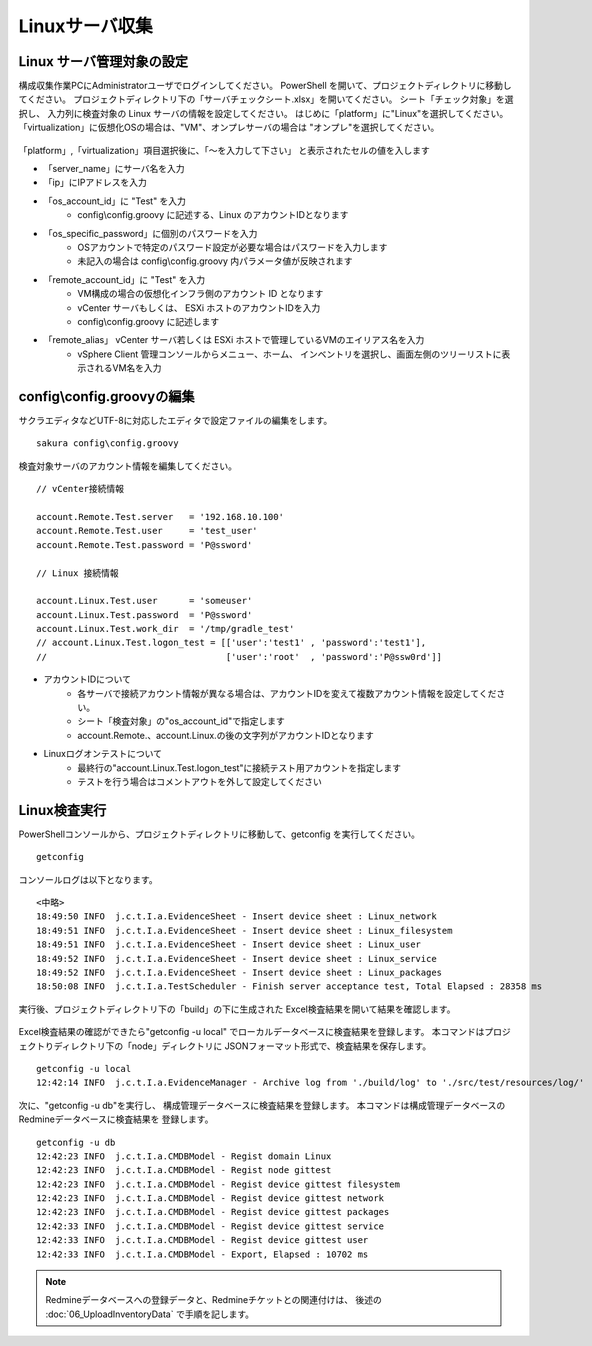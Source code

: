 Linuxサーバ収集
---------------

Linux サーバ管理対象の設定
^^^^^^^^^^^^^^^^^^^^^^^^^^

構成収集作業PCにAdministratorユーザでログインしてください。
PowerShell を開いて、プロジェクトディレクトリに移動してください。
プロジェクトディレクトリ下の「サーバチェックシート.xlsx」を開いてください。
シート「チェック対象」を選択し、
入力列に検査対象の Linux サーバの情報を設定してください。
はじめに「platform」に"Linux"を選択してください。
「virtualization」に仮想化OSの場合は、"VM"、オンプレサーバの場合は
"オンプレ"を選択してください。

   .. figure:: image/02_registTargetServer.png
      :align: center
      :alt: New Project
      :width: 640px

「platform」,「virtualization」項目選択後に、「～を入力して下さい」
と表示されたセルの値を入します

* 「server_name」にサーバ名を入力
* 「ip」にIPアドレスを入力
* 「os_account_id」に "Test" を入力
   * config\\config.groovy に記述する、Linux のアカウントIDとなります
* 「os_specific_password」に個別のパスワードを入力
   * OSアカウントで特定のパスワード設定が必要な場合はパスワードを入力します
   * 未記入の場合は config\\config.groovy 内パラメータ値が反映されます
* 「remote_account_id」に "Test" を入力
   * VM構成の場合の仮想化インフラ側のアカウント ID となります
   * vCenter サーバもしくは、 ESXi ホストのアカウントIDを入力
   * config\\config.groovy に記述します
* 「remote_alias」 vCenter サーバ若しくは ESXi ホストで管理しているVMのエイリアス名を入力
   * vSphere Client 管理コンソールからメニュー、ホーム、
     インベントリを選択し、画面左側のツリーリストに表示されるVM名を入力

config\\config.groovyの編集
^^^^^^^^^^^^^^^^^^^^^^^^^^^

サクラエディタなどUTF-8に対応したエディタで設定ファイルの編集をします。

::

   sakura config\config.groovy

検査対象サーバのアカウント情報を編集してください。

::

   // vCenter接続情報

   account.Remote.Test.server   = '192.168.10.100'
   account.Remote.Test.user     = 'test_user'
   account.Remote.Test.password = 'P@ssword'

   // Linux 接続情報

   account.Linux.Test.user      = 'someuser'
   account.Linux.Test.password  = 'P@ssword'
   account.Linux.Test.work_dir  = '/tmp/gradle_test'
   // account.Linux.Test.logon_test = [['user':'test1' , 'password':'test1'],
   //                                  ['user':'root'  , 'password':'P@ssw0rd']]

* アカウントIDについて
   * 各サーバで接続アカウント情報が異なる場合は、アカウントIDを変えて複数アカウント情報を設定してください。
   * シート「検査対象」の"os_account_id"で指定します
   * account.Remote.、account.Linux.の後の文字列がアカウントIDとなります
* Linuxログオンテストについて
   * 最終行の"account.Linux.Test.logon_test"に接続テスト用アカウントを指定します
   * テストを行う場合はコメントアウトを外して設定してください

Linux検査実行
^^^^^^^^^^^^^

PowerShellコンソールから、プロジェクトディレクトリに移動して、getconfig を実行してください。

::

   getconfig

コンソールログは以下となります。

::

   <中略>
   18:49:50 INFO  j.c.t.I.a.EvidenceSheet - Insert device sheet : Linux_network
   18:49:51 INFO  j.c.t.I.a.EvidenceSheet - Insert device sheet : Linux_filesystem
   18:49:51 INFO  j.c.t.I.a.EvidenceSheet - Insert device sheet : Linux_user
   18:49:52 INFO  j.c.t.I.a.EvidenceSheet - Insert device sheet : Linux_service
   18:49:52 INFO  j.c.t.I.a.EvidenceSheet - Insert device sheet : Linux_packages
   18:50:08 INFO  j.c.t.I.a.TestScheduler - Finish server acceptance test, Total Elapsed : 28358 ms

実行後、プロジェクトディレクトリ下の「build」の下に生成された
Excel検査結果を開いて結果を確認します。

   .. figure:: image/04_verifyTestResult.png
      :align: center
      :alt: New Project
      :width: 720px

Excel検査結果の確認ができたら"getconfig -u local"
でローカルデータベースに検査結果を登録します。
本コマンドはプロジェクトりディレクトリ下の「node」ディレクトリに
JSONフォーマット形式で、検査結果を保存します。

::

   getconfig -u local
   12:42:14 INFO  j.c.t.I.a.EvidenceManager - Archive log from './build/log' to './src/test/resources/log/'

次に、"getconfig -u db"を実行し、
構成管理データベースに検査結果を登録します。
本コマンドは構成管理データベースのRedmineデータベースに検査結果を
登録します。

::

   getconfig -u db
   12:42:23 INFO  j.c.t.I.a.CMDBModel - Regist domain Linux
   12:42:23 INFO  j.c.t.I.a.CMDBModel - Regist node gittest
   12:42:23 INFO  j.c.t.I.a.CMDBModel - Regist device gittest filesystem
   12:42:23 INFO  j.c.t.I.a.CMDBModel - Regist device gittest network
   12:42:23 INFO  j.c.t.I.a.CMDBModel - Regist device gittest packages
   12:42:33 INFO  j.c.t.I.a.CMDBModel - Regist device gittest service
   12:42:33 INFO  j.c.t.I.a.CMDBModel - Regist device gittest user
   12:42:33 INFO  j.c.t.I.a.CMDBModel - Export, Elapsed : 10702 ms

.. note::

   Redmineデータベースへの登録データと、Redmineチケットとの関連付けは、
   後述の :doc:`06_UploadInventoryData` で手順を記します。

